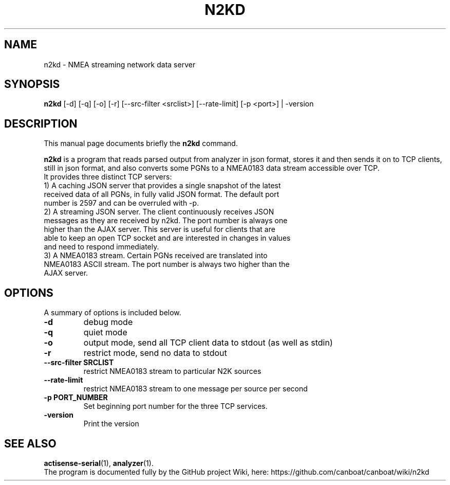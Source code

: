 .\"                                      Hey, EMACS: -*- nroff -*-
.\" (C) Copyright 2019 Philip J. Freeman <elektron@halo.nu>,
.\"
.TH N2KD 1 "February  2 2019"
.\" Please adjust this date whenever revising the manpage.
.\"
.\" Some roff macros, for reference:
.\" .nh        disable hyphenation
.\" .hy        enable hyphenation
.\" .ad l      left justify
.\" .ad b      justify to both left and right margins
.\" .nf        disable filling
.\" .fi        enable filling
.\" .br        insert line break
.\" .sp <n>    insert n+1 empty lines
.\" for manpage-specific macros, see man(7)
.SH NAME
n2kd \- NMEA streaming network data server
.SH SYNOPSIS
.B n2kd
[-d] [-q] [-o] [-r] [--src-filter <srclist>] [--rate-limit] [-p <port>] | -version
.SH DESCRIPTION
This manual page documents briefly the
.B n2kd
command.
.PP
.B n2kd
is a program that reads parsed output from analyzer in json format, stores it
and then sends it on to TCP clients, still in json format, and also converts
some PGNs to a NMEA0183 data stream accessible over TCP.
.TP
It provides three distinct TCP servers:
.TP
1) A caching JSON server that provides a single snapshot of the latest received data of all PGNs, in fully valid JSON format. The default port number is 2597 and can be overruled with -p.
.TP
2) A streaming JSON server. The client continuously receives JSON messages as they are received by n2kd. The port number is always one higher than the AJAX server. This server is useful for clients that are able to keep an open TCP socket and are interested in changes in values and need to respond immediately.
.TP
3) A NMEA0183 stream. Certain PGNs received are translated into NMEA0183 ASCII stream. The port number is always two higher than the AJAX server.
.SH OPTIONS
A summary of options is included below.
.TP
.B \-d
debug mode
.TP
.B \-q
quiet mode
.TP
.B \-o
output mode, send all TCP client data to stdout (as well as stdin)
.TP
.B \-r
restrict mode, send no data to stdout
.TP
.B \-\-src-filter SRCLIST
restrict NMEA0183 stream to particular N2K sources
.TP
.B \-\-rate-limit
restrict NMEA0183 stream to one message per source per second
.TP
.B \-p PORT_NUMBER
Set beginning port number for the three TCP services.
.TP
.B \-version
Print the version
.SH SEE ALSO
.BR actisense-serial (1),
.BR analyzer (1).
.br
The program is documented fully by the GitHub project Wiki, here:
https://github.com/canboat/canboat/wiki/n2kd
